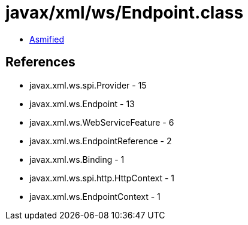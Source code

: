 = javax/xml/ws/Endpoint.class

 - link:Endpoint-asmified.java[Asmified]

== References

 - javax.xml.ws.spi.Provider - 15
 - javax.xml.ws.Endpoint - 13
 - javax.xml.ws.WebServiceFeature - 6
 - javax.xml.ws.EndpointReference - 2
 - javax.xml.ws.Binding - 1
 - javax.xml.ws.spi.http.HttpContext - 1
 - javax.xml.ws.EndpointContext - 1
